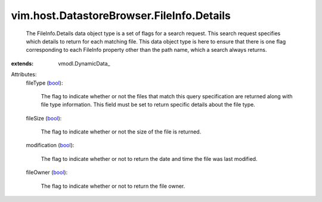 
vim.host.DatastoreBrowser.FileInfo.Details
==========================================
  The FileInfo.Details data object type is a set of flags for a search request. This search request specifies which details to return for each matching file. This data object type is here to ensure that there is one flag corresponding to each FileInfo property other than the path name, which a search always returns.
:extends: vmodl.DynamicData_

Attributes:
    fileType (`bool <https://docs.python.org/2/library/stdtypes.html>`_):

       The flag to indicate whether or not the files that match this query specification are returned along with file type information. This field must be set to return specific details about the file type.
    fileSize (`bool <https://docs.python.org/2/library/stdtypes.html>`_):

       The flag to indicate whether or not the size of the file is returned.
    modification (`bool <https://docs.python.org/2/library/stdtypes.html>`_):

       The flag to indicate whether or not to return the date and time the file was last modified.
    fileOwner (`bool <https://docs.python.org/2/library/stdtypes.html>`_):

       The flag to indicate whether or not to return the file owner.
